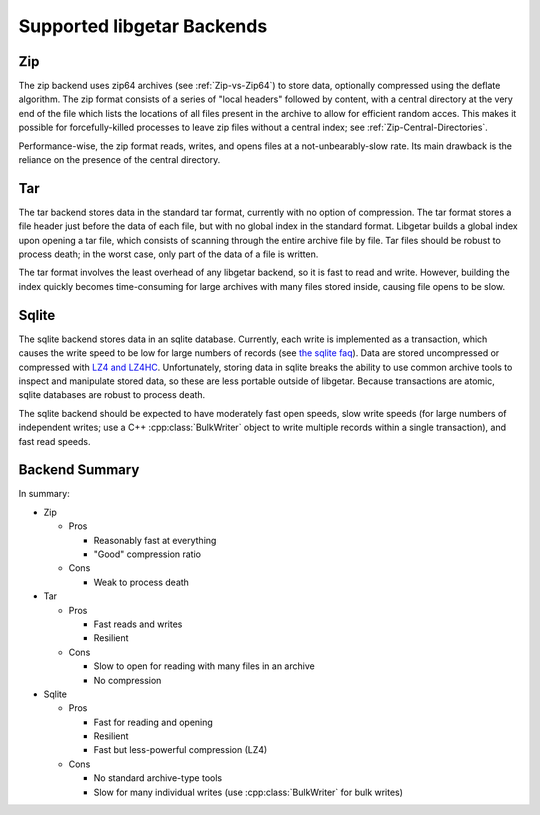 ===========================
Supported libgetar Backends
===========================

Zip
===

The zip backend uses zip64 archives (see :ref:`Zip-vs-Zip64`) to store
data, optionally compressed using the deflate algorithm. The zip
format consists of a series of "local headers" followed by content,
with a central directory at the very end of the file which lists the
locations of all files present in the archive to allow for efficient
random acces. This makes it possible for forcefully-killed processes
to leave zip files without a central index; see
:ref:`Zip-Central-Directories`.

Performance-wise, the zip format reads, writes, and opens files at a
not-unbearably-slow rate. Its main drawback is the reliance on the
presence of the central directory.

Tar
===

The tar backend stores data in the standard tar format, currently with
no option of compression. The tar format stores a file header just
before the data of each file, but with no global index in the standard
format. Libgetar builds a global index upon opening a tar file, which
consists of scanning through the entire archive file by file. Tar
files should be robust to process death; in the worst case, only part
of the data of a file is written.

The tar format involves the least overhead of any libgetar backend, so
it is fast to read and write. However, building the index quickly
becomes time-consuming for large archives with many files stored
inside, causing file opens to be slow.

Sqlite
======

The sqlite backend stores data in an sqlite database. Currently, each
write is implemented as a transaction, which causes the write speed to
be low for large numbers of records (see `the sqlite faq
<https://www.sqlite.org/faq.html#q19>`_). Data are stored uncompressed
or compressed with `LZ4 and LZ4HC <https://github.com/Cyan4973/lz4>`_.
Unfortunately, storing data in sqlite breaks the ability to use common
archive tools to inspect and manipulate stored data, so these are less
portable outside of libgetar. Because transactions are atomic, sqlite
databases are robust to process death.

The sqlite backend should be expected to have moderately fast open
speeds, slow write speeds (for large numbers of independent writes;
use a C++ :cpp:class:`BulkWriter` object to write multiple records
within a single transaction), and fast read speeds.

Backend Summary
===============

In summary:

- Zip

  - Pros

    - Reasonably fast at everything
    - "Good" compression ratio

  - Cons

    - Weak to process death

- Tar

  - Pros

    - Fast reads and writes
    - Resilient

  - Cons

    - Slow to open for reading with many files in an archive
    - No compression

- Sqlite

  - Pros

    - Fast for reading and opening
    - Resilient
    - Fast but less-powerful compression (LZ4)

  - Cons

    - No standard archive-type tools
    - Slow for many individual writes (use :cpp:class:`BulkWriter` for bulk writes)
